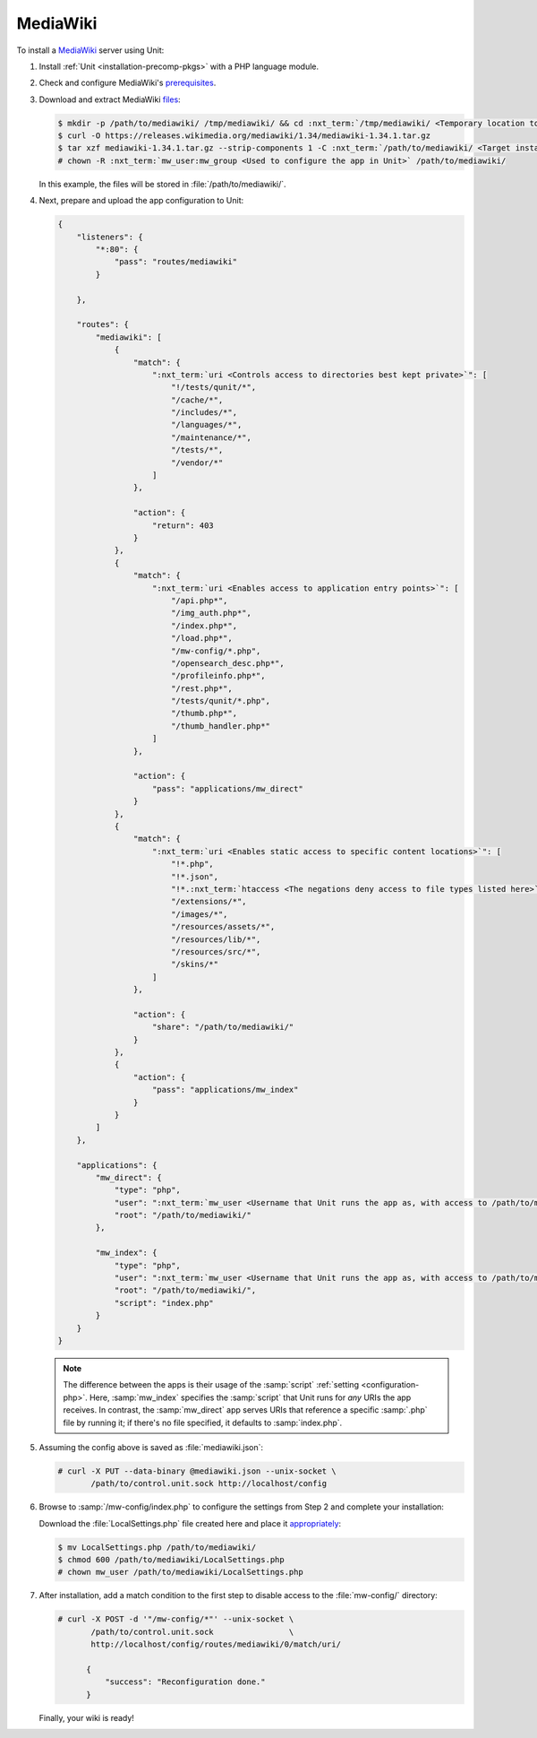 #########
MediaWiki
#########

To install a `MediaWiki <https://www.mediawiki.org/>`_ server using Unit:

#. Install :ref:`Unit <installation-precomp-pkgs>` with a PHP language module.

#. Check and configure MediaWiki's `prerequisites
   <https://www.mediawiki.org/wiki/Manual:Installation_requirements>`_.

#. Download and extract MediaWiki `files
   <https://www.mediawiki.org/wiki/Download>`_:

   .. code-block:: console

      $ mkdir -p /path/to/mediawiki/ /tmp/mediawiki/ && cd :nxt_term:`/tmp/mediawiki/ <Temporary location to download files to>`
      $ curl -O https://releases.wikimedia.org/mediawiki/1.34/mediawiki-1.34.1.tar.gz
      $ tar xzf mediawiki-1.34.1.tar.gz --strip-components 1 -C :nxt_term:`/path/to/mediawiki/ <Target installation location>`
      # chown -R :nxt_term:`mw_user:mw_group <Used to configure the app in Unit>` /path/to/mediawiki/

   In this example, the files will be stored in :file:`/path/to/mediawiki/`.

#. Next, prepare and upload the app configuration to Unit:

   .. code-block:: json

      {
          "listeners": {
              "*:80": {
                  "pass": "routes/mediawiki"
              }

          },

          "routes": {
              "mediawiki": [
                  {
                      "match": {
                          ":nxt_term:`uri <Controls access to directories best kept private>`": [
                              "!/tests/qunit/*",
                              "/cache/*",
                              "/includes/*",
                              "/languages/*",
                              "/maintenance/*",
                              "/tests/*",
                              "/vendor/*"
                          ]
                      },

                      "action": {
                          "return": 403
                      }
                  },
                  {
                      "match": {
                          ":nxt_term:`uri <Enables access to application entry points>`": [
                              "/api.php*",
                              "/img_auth.php*",
                              "/index.php*",
                              "/load.php*",
                              "/mw-config/*.php",
                              "/opensearch_desc.php*",
                              "/profileinfo.php*",
                              "/rest.php*",
                              "/tests/qunit/*.php",
                              "/thumb.php*",
                              "/thumb_handler.php*"
                          ]
                      },

                      "action": {
                          "pass": "applications/mw_direct"
                      }
                  },
                  {
                      "match": {
                          ":nxt_term:`uri <Enables static access to specific content locations>`": [
                              "!*.php",
                              "!*.json",
                              "!*.:nxt_term:`htaccess <The negations deny access to file types listed here>`",
                              "/extensions/*",
                              "/images/*",
                              "/resources/assets/*",
                              "/resources/lib/*",
                              "/resources/src/*",
                              "/skins/*"
                          ]
                      },

                      "action": {
                          "share": "/path/to/mediawiki/"
                      }
                  },
                  {
                      "action": {
                          "pass": "applications/mw_index"
                      }
                  }
              ]
          },

          "applications": {
              "mw_direct": {
                  "type": "php",
                  "user": ":nxt_term:`mw_user <Username that Unit runs the app as, with access to /path/to/mediawiki/>`",
                  "root": "/path/to/mediawiki/"
              },

              "mw_index": {
                  "type": "php",
                  "user": ":nxt_term:`mw_user <Username that Unit runs the app as, with access to /path/to/mediawiki/>`",
                  "root": "/path/to/mediawiki/",
                  "script": "index.php"
              }
          }
      }

   .. note::

      The difference between the apps is their usage of the :samp:`script`
      :ref:`setting <configuration-php>`.  Here, :samp:`mw_index` specifies the
      :samp:`script` that Unit runs for *any* URIs the app receives.  In
      contrast, the :samp:`mw_direct` app serves URIs that reference a specific
      :samp:`.php` file by running it; if there's no file specified, it
      defaults to :samp:`index.php`.

#. Assuming the config above is saved as :file:`mediawiki.json`:

   .. code-block:: console

      # curl -X PUT --data-binary @mediawiki.json --unix-socket \
             /path/to/control.unit.sock http://localhost/config

#. Browse to :samp:`/mw-config/index.php` to configure the settings from Step 2
   and complete your installation:

   .. image:: ../images/mw_install.png
      :width: 100%
      :alt: MediaWiki on Unit

   Download the :file:`LocalSettings.php` file created here and place it
   `appropriately <https://www.mediawiki.org/wiki/Manual:Config_script>`_:

   .. code-block:: console

      $ mv LocalSettings.php /path/to/mediawiki/
      $ chmod 600 /path/to/mediawiki/LocalSettings.php
      # chown mw_user /path/to/mediawiki/LocalSettings.php


#. After installation, add a match condition to the first step to disable
   access to the :file:`mw-config/` directory:

   .. code-block:: console

      # curl -X POST -d '"/mw-config/*"' --unix-socket \
             /path/to/control.unit.sock                \
             http://localhost/config/routes/mediawiki/0/match/uri/

            {
                "success": "Reconfiguration done."
            }

   Finally, your wiki is ready!

   .. image:: ../images/mw_ready.png
      :width: 100%
      :alt: MediaWiki on Unit

